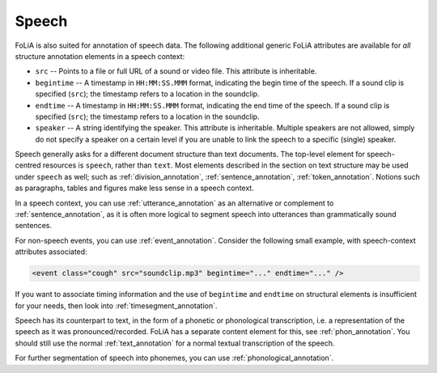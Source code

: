 .. _speech:

Speech
===========

FoLiA is also suited for annotation of speech data. The following additional
generic FoLiA attributes are available for *all* structure annotation elements in
a speech context:

.. foliaspec:attributes_doc(speech)
* ``src`` -- Points to a file or full URL of a sound or video file. This attribute is inheritable.
* ``begintime`` -- A timestamp in ``HH:MM:SS.MMM`` format, indicating the begin time of the speech. If a sound clip is specified (``src``); the timestamp refers to a location in the soundclip.
* ``endtime`` -- A timestamp in ``HH:MM:SS.MMM`` format, indicating the end time of the speech. If a sound clip is specified (``src``); the timestamp refers to a location in the soundclip.
* ``speaker`` -- A string identifying the speaker. This attribute is inheritable. Multiple speakers are not allowed, simply do not specify a speaker on a certain level if you are unable to link the speech to a specific (single) speaker.

Speech generally asks for a different document structure than text documents. The top-level element for speech-centred
resources is ``speech``, rather than ``text``. Most elements described in the section on text structure may be used
under ``speech`` as well; such as :ref:`division_annotation`, :ref:`sentence_annotation`, :ref:`token_annotation`.
Notions such as paragraphs, tables and figures make less sense in a speech context.

In a speech context, you can use :ref:`utterance_annotation` as an alternative or complement to
:ref:`sentence_annotation`, as it is often more logical to segment speech into utterances than grammatically sound
sentences.

For non-speech events, you can use :ref:`event_annotation`. Consider the following small example, with
speech-context attributes associated:

.. code-block:: xml

    <event class="cough" src="soundclip.mp3" begintime="..." endtime="..." />

If you want to associate timing information and the use of ``begintime`` and ``endtime`` on structural elements is
insufficient for your needs, then look into :ref:`timesegment_annotation`.

Speech has its counterpart to text, in the form of a phonetic or phonological transcription, i.e. a representation of
the speech as it was pronounced/recorded. FoLiA has a separate content element for this, see :ref:`phon_annotation`. You
should still use the normal :ref:`text_annotation` for a normal textual transcription of the speech.

For further segmentation of speech into phonemes, you can use :ref:`phonological_annotation`.

